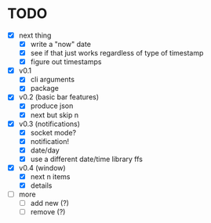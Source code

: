* TODO

- [X] next thing
  - [X] write a "now" date
  - [X] see if that just works regardless of type of timestamp
  - [X] figure out timestamps
- [X] v0.1
  - [X] cli arguments
  - [X] package

- [X] v0.2 (basic bar features)
  - [X] produce json
  - [X] next but skip n

- [X] v0.3 (notifications)
  - [X] socket mode?
  - [X] notification!
  - [X] date/day
  - [X] use a different date/time library ffs

- [X] v0.4 (window)
  - [X] next n items
  - [X] details

- [ ] more
  - [ ] add new (?)
  - [ ] remove (?)
